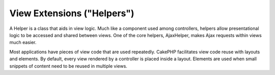 View Extensions ("Helpers")
###########################

A Helper is a class that aids in view logic. Much like a component
used among controllers, helpers allow presentational logic to be
accessed and shared between views. One of the core helpers,
AjaxHelper, makes Ajax requests within views much easier.

Most applications have pieces of view code that are used
repeatedly. CakePHP facilitates view code reuse with layouts and
elements. By default, every view rendered by a controller is placed
inside a layout. Elements are used when small snippets of content
need to be reused in multiple views.
